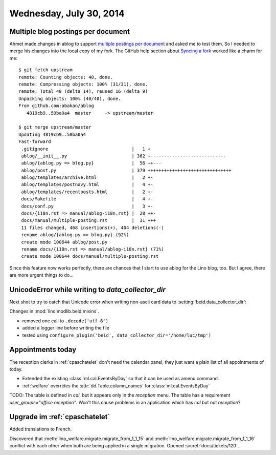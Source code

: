 ========================
Wednesday, July 30, 2014
========================

Multiple blog postings per document
-----------------------------------

.. highlight:: bash

Ahmet made changes in ablog to support `multiple postings per document
<https://github.com/abakan/ablog/issues/4>`_ and asked me to test
them.  So I needed to merge his changes into the local copy of my fork.
The GitHub help section about `Syncing a fork
<https://help.github.com/articles/syncing-a-fork>`_ worked like a
charm for me::

    $ git fetch upstream
    remote: Counting objects: 40, done.
    remote: Compressing objects: 100% (31/31), done.
    remote: Total 40 (delta 14), reused 16 (delta 9)
    Unpacking objects: 100% (40/40), done.
    From github.com:abakan/ablog
       4819cb9..50ba0a4  master     -> upstream/master

    $ git merge upstream/master
    Updating 4819cb9..50ba0a4
    Fast-forward
     .gitignore                               |   1 +
     ablog/__init__.py                        | 362 +----------------------------
     ablog/{ablog.py => blog.py}              |  56 ++---
     ablog/post.py                            | 379 +++++++++++++++++++++++++++++++
     ablog/templates/archive.html             |   2 +-
     ablog/templates/postnavy.html            |   4 +-
     ablog/templates/recentposts.html         |   2 +-
     docs/Makefile                            |   4 +-
     docs/conf.py                             |   3 +-
     docs/{i18n.rst => manual/ablog-i18n.rst} |  28 ++-
     docs/manual/multiple-posting.rst         |  31 +++
     11 files changed, 468 insertions(+), 404 deletions(-)
     rename ablog/{ablog.py => blog.py} (92%)
     create mode 100644 ablog/post.py
     rename docs/{i18n.rst => manual/ablog-i18n.rst} (71%)
     create mode 100644 docs/manual/multiple-posting.rst


Since this feature now works perfectly, there are chances that I start
to use ablog for the Lino blog, too.  But I agree, there are more
urgent things to do...


UnicodeError while writing to `data_collector_dir`
--------------------------------------------------

Next shot to try to catch that Unicode error when writing non-ascii
card data to :setting:`beid.data_collector_dir`:

Changes in :mod:`lino.modlib.beid.mixins`.

- removed one call to ``.decode('utf-8')``
- added a logger line before writing the file
- tested using ``configure_plugin('beid',
  data_collector_dir='/home/luc/tmp')``
 


Appointments today
------------------

The reception clerks in :ref:`cpaschatelet` don't need the calendar panel,
they just want a plain list of all appointments of today.

- Extended the existing :class:`ml.cal.EventsByDay` so that it can be
  used as amenu command.

- :ref:`welfare` overrides the :attr:`dd.Table.column_names` for
  :class:`ml.cal.EventsByDay`


TODO: The table is defined in `cal`, but it appears only in the
`reception` menu.  The table has a requirement `user_groups="office
reception"`. Won't this cause problems in an application which has
`cal` but not `reception`?


Upgrade im :ref:`cpaschatelet`
------------------------------

Added translations to French.

Discovered that :meth:`lino_welfare.migrate.migrate_from_1_1_15` and
:meth:`lino_welfare.migrate.migrate_from_1_1_16` conflict with each
other when both are being applied in a single migration.  Opened
:srcref:`docs/tickets/120`.

